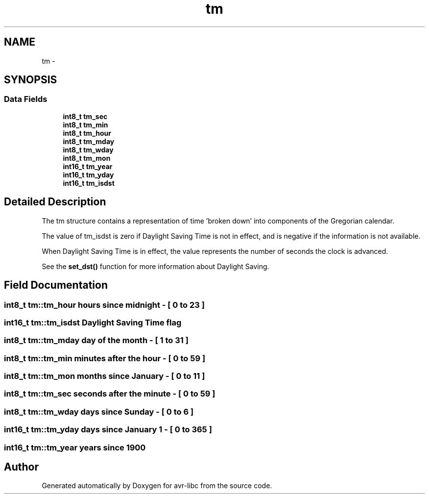 .TH "tm" 3 "11 May 2022" "Version 2.0.0" "avr-libc" \" -*- nroff -*-
.ad l
.nh
.SH NAME
tm \- 
.SH SYNOPSIS
.br
.PP
.SS "Data Fields"

.in +1c
.ti -1c
.RI "\fBint8_t\fP \fBtm_sec\fP"
.br
.ti -1c
.RI "\fBint8_t\fP \fBtm_min\fP"
.br
.ti -1c
.RI "\fBint8_t\fP \fBtm_hour\fP"
.br
.ti -1c
.RI "\fBint8_t\fP \fBtm_mday\fP"
.br
.ti -1c
.RI "\fBint8_t\fP \fBtm_wday\fP"
.br
.ti -1c
.RI "\fBint8_t\fP \fBtm_mon\fP"
.br
.ti -1c
.RI "\fBint16_t\fP \fBtm_year\fP"
.br
.ti -1c
.RI "\fBint16_t\fP \fBtm_yday\fP"
.br
.ti -1c
.RI "\fBint16_t\fP \fBtm_isdst\fP"
.br
.in -1c
.SH "Detailed Description"
.PP 
The tm structure contains a representation of time 'broken down' into components of the Gregorian calendar.
.PP
The value of tm_isdst is zero if Daylight Saving Time is not in effect, and is negative if the information is not available.
.PP
When Daylight Saving Time is in effect, the value represents the number of seconds the clock is advanced.
.PP
See the \fBset_dst()\fP function for more information about Daylight Saving. 
.SH "Field Documentation"
.PP 
.SS "\fBint8_t\fP \fBtm::tm_hour\fP"hours since midnight - [ 0 to 23 ] 
.SS "\fBint16_t\fP \fBtm::tm_isdst\fP"Daylight Saving Time flag 
.SS "\fBint8_t\fP \fBtm::tm_mday\fP"day of the month - [ 1 to 31 ] 
.SS "\fBint8_t\fP \fBtm::tm_min\fP"minutes after the hour - [ 0 to 59 ] 
.SS "\fBint8_t\fP \fBtm::tm_mon\fP"months since January - [ 0 to 11 ] 
.SS "\fBint8_t\fP \fBtm::tm_sec\fP"seconds after the minute - [ 0 to 59 ] 
.SS "\fBint8_t\fP \fBtm::tm_wday\fP"days since Sunday - [ 0 to 6 ] 
.SS "\fBint16_t\fP \fBtm::tm_yday\fP"days since January 1 - [ 0 to 365 ] 
.SS "\fBint16_t\fP \fBtm::tm_year\fP"years since 1900 

.SH "Author"
.PP 
Generated automatically by Doxygen for avr-libc from the source code.
